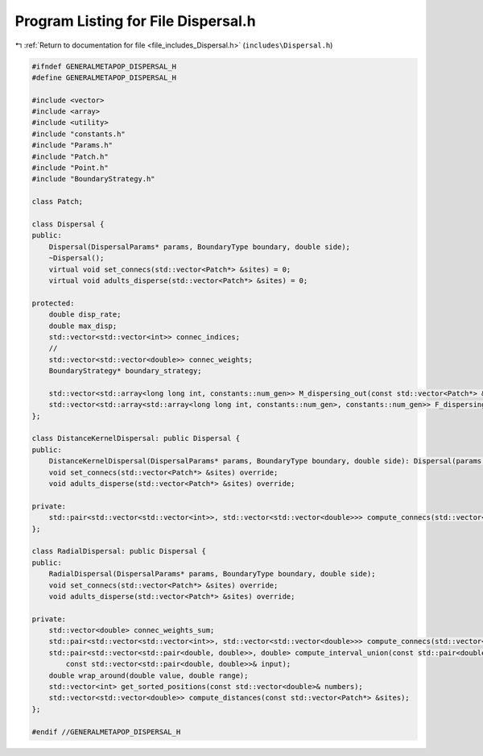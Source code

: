
.. _program_listing_file_includes_Dispersal.h:

Program Listing for File Dispersal.h
====================================

|exhale_lsh| :ref:`Return to documentation for file <file_includes_Dispersal.h>` (``includes\Dispersal.h``)

.. |exhale_lsh| unicode:: U+021B0 .. UPWARDS ARROW WITH TIP LEFTWARDS

.. code-block:: cpp

   #ifndef GENERALMETAPOP_DISPERSAL_H
   #define GENERALMETAPOP_DISPERSAL_H
   
   #include <vector>
   #include <array>
   #include <utility>
   #include "constants.h"
   #include "Params.h"
   #include "Patch.h"
   #include "Point.h"
   #include "BoundaryStrategy.h"
   
   class Patch;
   
   class Dispersal {
   public:
       Dispersal(DispersalParams* params, BoundaryType boundary, double side);
       ~Dispersal();
       virtual void set_connecs(std::vector<Patch*> &sites) = 0;
       virtual void adults_disperse(std::vector<Patch*> &sites) = 0;
   
   protected:
       double disp_rate; 
       double max_disp; 
       std::vector<std::vector<int>> connec_indices; 
       // 
       std::vector<std::vector<double>> connec_weights; 
       BoundaryStrategy* boundary_strategy;
   
       std::vector<std::array<long long int, constants::num_gen>> M_dispersing_out(const std::vector<Patch*> &sites);
       std::vector<std::array<std::array<long long int, constants::num_gen>, constants::num_gen>> F_dispersing_out(const std::vector<Patch*> &sites);
   };
   
   class DistanceKernelDispersal: public Dispersal {
   public:
       DistanceKernelDispersal(DispersalParams* params, BoundaryType boundary, double side): Dispersal(params, boundary, side) {};
       void set_connecs(std::vector<Patch*> &sites) override;
       void adults_disperse(std::vector<Patch*> &sites) override;
   
   private:
       std::pair<std::vector<std::vector<int>>, std::vector<std::vector<double>>> compute_connecs(std::vector<Patch*> &sites);
   };
   
   class RadialDispersal: public Dispersal {
   public:
       RadialDispersal(DispersalParams* params, BoundaryType boundary, double side);
       void set_connecs(std::vector<Patch*> &sites) override;
       void adults_disperse(std::vector<Patch*> &sites) override;
   
   private:
       std::vector<double> connec_weights_sum; 
       std::pair<std::vector<std::vector<int>>, std::vector<std::vector<double>>> compute_connecs(std::vector<Patch*> &sites);
       std::pair<std::vector<std::pair<double, double>>, double> compute_interval_union(const std::pair<double, double>& qq,
           const std::vector<std::pair<double, double>>& input);
       double wrap_around(double value, double range); 
       std::vector<int> get_sorted_positions(const std::vector<double>& numbers);
       std::vector<std::vector<double>> compute_distances(const std::vector<Patch*> &sites);
   };
   
   #endif //GENERALMETAPOP_DISPERSAL_H
